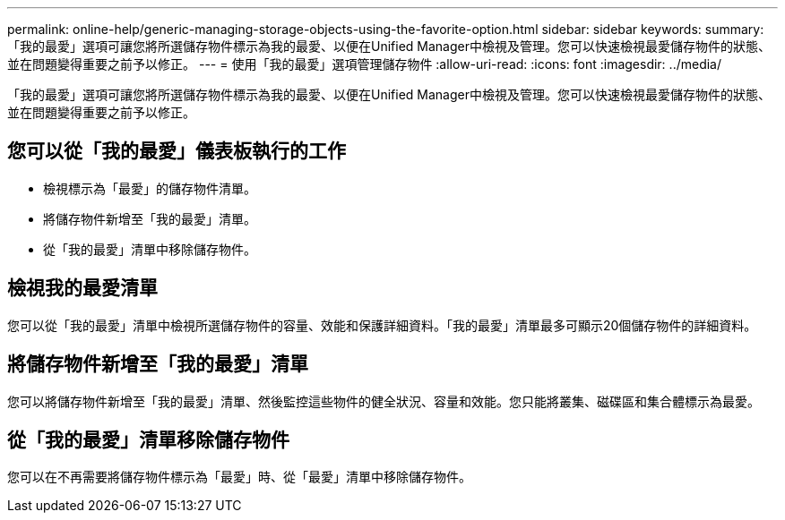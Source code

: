 ---
permalink: online-help/generic-managing-storage-objects-using-the-favorite-option.html 
sidebar: sidebar 
keywords:  
summary: 「我的最愛」選項可讓您將所選儲存物件標示為我的最愛、以便在Unified Manager中檢視及管理。您可以快速檢視最愛儲存物件的狀態、並在問題變得重要之前予以修正。 
---
= 使用「我的最愛」選項管理儲存物件
:allow-uri-read: 
:icons: font
:imagesdir: ../media/


[role="lead"]
「我的最愛」選項可讓您將所選儲存物件標示為我的最愛、以便在Unified Manager中檢視及管理。您可以快速檢視最愛儲存物件的狀態、並在問題變得重要之前予以修正。



== 您可以從「我的最愛」儀表板執行的工作

* 檢視標示為「最愛」的儲存物件清單。
* 將儲存物件新增至「我的最愛」清單。
* 從「我的最愛」清單中移除儲存物件。




== 檢視我的最愛清單

您可以從「我的最愛」清單中檢視所選儲存物件的容量、效能和保護詳細資料。「我的最愛」清單最多可顯示20個儲存物件的詳細資料。



== 將儲存物件新增至「我的最愛」清單

您可以將儲存物件新增至「我的最愛」清單、然後監控這些物件的健全狀況、容量和效能。您只能將叢集、磁碟區和集合體標示為最愛。



== 從「我的最愛」清單移除儲存物件

您可以在不再需要將儲存物件標示為「最愛」時、從「最愛」清單中移除儲存物件。
